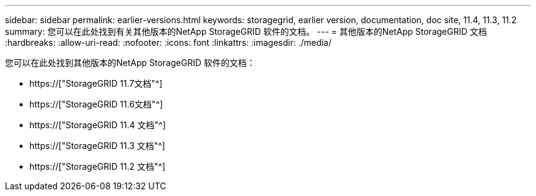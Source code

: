 ---
sidebar: sidebar 
permalink: earlier-versions.html 
keywords: storagegrid, earlier version, documentation, doc site, 11.4, 11.3, 11.2 
summary: 您可以在此处找到有关其他版本的NetApp StorageGRID 软件的文档。 
---
= 其他版本的NetApp StorageGRID 文档
:hardbreaks:
:allow-uri-read: 
:nofooter: 
:icons: font
:linkattrs: 
:imagesdir: ./media/


[role="lead"]
您可以在此处找到其他版本的NetApp StorageGRID 软件的文档：

* https://["StorageGRID 11.7文档"^]
* https://["StorageGRID 11.6文档"^]
* https://["StorageGRID 11.4 文档"^]
* https://["StorageGRID 11.3 文档"^]
* https://["StorageGRID 11.2 文档"^]

